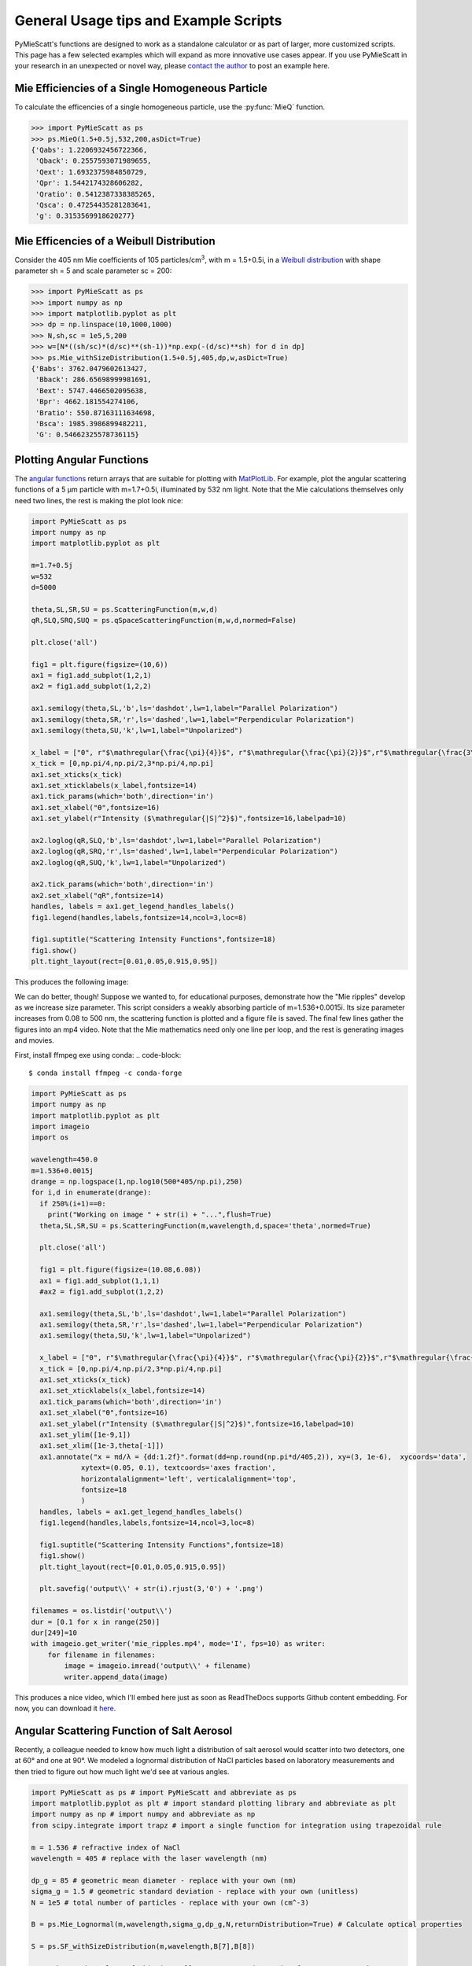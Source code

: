.. highlight:: python

General Usage tips and Example Scripts
======================================

PyMieScatt's functions are designed to work as a standalone calculator or as part of larger, more customized scripts. This page has a few selected examples which will expand as more innovative use cases appear. If you use PyMieScatt in your research in an unexpected or novel way, please `contact the author <mailto:bsumlin@wustl.edu>`_ to post an example here.

Mie Efficiencies of a Single Homogeneous Particle
-------------------------------------------------

To calculate the efficencies of a single homogeneous particle, use the :py:func:`MieQ` function.

.. code-block:: pycon
   
   >>> import PyMieScatt as ps
   >>> ps.MieQ(1.5+0.5j,532,200,asDict=True)
   {'Qabs': 1.2206932456722366,
    'Qback': 0.2557593071989655,
    'Qext': 1.6932375984850729,
    'Qpr': 1.5442174328606282,
    'Qratio': 0.5412387338385265,
    'Qsca': 0.47254435281283641,
    'g': 0.3153569918620277}


Mie Efficencies of a Weibull Distribution
-----------------------------------------

Consider the 405 nm Mie coefficients of 105 particles/cm\ :sup:`3`, with m = 1.5+0.5i, in a `Weibull distribution <https://en.wikipedia.org/wiki/Weibull_distribution>`_ with shape parameter sh = 5 and scale parameter sc = 200:

.. code-block:: pycon
   
   >>> import PyMieScatt as ps
   >>> import numpy as np
   >>> import matplotlib.pyplot as plt
   >>> dp = np.linspace(10,1000,1000)
   >>> N,sh,sc = 1e5,5,200
   >>> w=[N*((sh/sc)*(d/sc)**(sh-1))*np.exp(-(d/sc)**sh) for d in dp]
   >>> ps.Mie_withSizeDistribution(1.5+0.5j,405,dp,w,asDict=True)
   {'Babs': 3762.0479602613427,
    'Bback': 286.65698999981691,
    'Bext': 5747.4466502095638,
    'Bpr': 4662.181554274106,
    'Bratio': 550.87163111634698,
    'Bsca': 1985.3986899482211,
    'G': 0.54662325578736115}


Plotting Angular Functions
--------------------------

The `angular functions <http://pymiescatt.readthedocs.io/en/latest/forward.html#angular-functions>`_ return arrays that are suitable for plotting with `MatPlotLib <https://matplotlib.org/>`_. For example, plot the angular scattering functions of a 5 μm particle with m=1.7+0.5i, illuminated by 532 nm light. Note that the Mie calculations themselves only need two lines, the rest is making the plot look nice:

.. code-block:: python
   
   import PyMieScatt as ps
   import numpy as np
   import matplotlib.pyplot as plt
   
   m=1.7+0.5j
   w=532
   d=5000
   
   theta,SL,SR,SU = ps.ScatteringFunction(m,w,d)
   qR,SLQ,SRQ,SUQ = ps.qSpaceScatteringFunction(m,w,d,normed=False)
   
   plt.close('all')
   
   fig1 = plt.figure(figsize=(10,6))
   ax1 = fig1.add_subplot(1,2,1)
   ax2 = fig1.add_subplot(1,2,2)
   
   ax1.semilogy(theta,SL,'b',ls='dashdot',lw=1,label="Parallel Polarization")
   ax1.semilogy(theta,SR,'r',ls='dashed',lw=1,label="Perpendicular Polarization")
   ax1.semilogy(theta,SU,'k',lw=1,label="Unpolarized")
   
   x_label = ["0", r"$\mathregular{\frac{\pi}{4}}$", r"$\mathregular{\frac{\pi}{2}}$",r"$\mathregular{\frac{3\pi}{4}}$",r"$\mathregular{\pi}$"]
   x_tick = [0,np.pi/4,np.pi/2,3*np.pi/4,np.pi]
   ax1.set_xticks(x_tick)
   ax1.set_xticklabels(x_label,fontsize=14)
   ax1.tick_params(which='both',direction='in')
   ax1.set_xlabel("ϴ",fontsize=16)
   ax1.set_ylabel(r"Intensity ($\mathregular{|S|^2}$)",fontsize=16,labelpad=10)
   
   ax2.loglog(qR,SLQ,'b',ls='dashdot',lw=1,label="Parallel Polarization")
   ax2.loglog(qR,SRQ,'r',ls='dashed',lw=1,label="Perpendicular Polarization")
   ax2.loglog(qR,SUQ,'k',lw=1,label="Unpolarized")
   
   ax2.tick_params(which='both',direction='in')
   ax2.set_xlabel("qR",fontsize=14)
   handles, labels = ax1.get_legend_handles_labels()
   fig1.legend(handles,labels,fontsize=14,ncol=3,loc=8)
   
   fig1.suptitle("Scattering Intensity Functions",fontsize=18)
   fig1.show()
   plt.tight_layout(rect=[0.01,0.05,0.915,0.95])


This produces the following image:

.. image:: images/sif.png

We can do better, though! Suppose we wanted to, for educational purposes, demonstrate how the "Mie ripples" develop as we increase size parameter. This script considers a weakly absorbing particle of m=1.536+0.0015i. Its size parameter increases from 0.08 to 500 nm, the scattering function is plotted and a figure file is saved. The final few lines gather the figures into an mp4 video. Note that the Mie mathematics need only one line per loop, and the rest is generating images and movies.

First, install ffmpeg exe using conda:
.. code-block::

   $ conda install ffmpeg -c conda-forge
   

.. code-block:: python

   import PyMieScatt as ps
   import numpy as np
   import matplotlib.pyplot as plt
   import imageio
   import os
   
   wavelength=450.0
   m=1.536+0.0015j
   drange = np.logspace(1,np.log10(500*405/np.pi),250)
   for i,d in enumerate(drange):
     if 250%(i+1)==0:
       print("Working on image " + str(i) + "...",flush=True)
     theta,SL,SR,SU = ps.ScatteringFunction(m,wavelength,d,space='theta',normed=True)
       
     plt.close('all')
     
     fig1 = plt.figure(figsize=(10.08,6.08))
     ax1 = fig1.add_subplot(1,1,1)
     #ax2 = fig1.add_subplot(1,2,2)
     
     ax1.semilogy(theta,SL,'b',ls='dashdot',lw=1,label="Parallel Polarization")
     ax1.semilogy(theta,SR,'r',ls='dashed',lw=1,label="Perpendicular Polarization")
     ax1.semilogy(theta,SU,'k',lw=1,label="Unpolarized")
     
     x_label = ["0", r"$\mathregular{\frac{\pi}{4}}$", r"$\mathregular{\frac{\pi}{2}}$",r"$\mathregular{\frac{3\pi}{4}}$",r"$\mathregular{\pi}$"]
     x_tick = [0,np.pi/4,np.pi/2,3*np.pi/4,np.pi]
     ax1.set_xticks(x_tick)
     ax1.set_xticklabels(x_label,fontsize=14)
     ax1.tick_params(which='both',direction='in')
     ax1.set_xlabel("ϴ",fontsize=16)
     ax1.set_ylabel(r"Intensity ($\mathregular{|S|^2}$)",fontsize=16,labelpad=10)
     ax1.set_ylim([1e-9,1])
     ax1.set_xlim([1e-3,theta[-1]])
     ax1.annotate("x = πd/λ = {dd:1.2f}".format(dd=np.round(np.pi*d/405,2)), xy=(3, 1e-6),  xycoords='data',
               xytext=(0.05, 0.1), textcoords='axes fraction',
               horizontalalignment='left', verticalalignment='top',
               fontsize=18
               )
     handles, labels = ax1.get_legend_handles_labels()
     fig1.legend(handles,labels,fontsize=14,ncol=3,loc=8)
     
     fig1.suptitle("Scattering Intensity Functions",fontsize=18)
     fig1.show()
     plt.tight_layout(rect=[0.01,0.05,0.915,0.95])
   
     plt.savefig('output\\' + str(i).rjust(3,'0') + '.png')
   
   filenames = os.listdir('output\\')
   dur = [0.1 for x in range(250)]
   dur[249]=10
   with imageio.get_writer('mie_ripples.mp4', mode='I', fps=10) as writer:
       for filename in filenames:
           image = imageio.imread('output\\' + filename)
           writer.append_data(image)

		   
This produces a nice video, which I'll embed here just as soon as ReadTheDocs supports Github content embedding. For now, you can download it `here <https://github.com/bsumlin/PyMieScatt/blob/master/docs/images/mie_ripples.mp4?raw=true>`_.


.. raw:: html 

	<video width="320" height="240" controls>
	  <source src="mir_ripples.mp4" type="video/mp4">
	Your browser does not support the video tag.
	</video>


Angular Scattering Function of Salt Aerosol
-------------------------------------------

Recently, a colleague needed to know how much light a distribution of salt aerosol would scatter into two detectors, one at 60° and one at 90°. We modeled a lognormal distribution of NaCl particles based on laboratory measurements and then tried to figure out how much light we'd see at various angles.

.. code-block:: python

   import PyMieScatt as ps # import PyMieScatt and abbreviate as ps
   import matplotlib.pyplot as plt # import standard plotting library and abbreviate as plt
   import numpy as np # import numpy and abbreviate as np
   from scipy.integrate import trapz # import a single function for integration using trapezoidal rule
   
   m = 1.536 # refractive index of NaCl
   wavelength = 405 # replace with the laser wavelength (nm)
   
   dp_g = 85 # geometric mean diameter - replace with your own (nm)
   sigma_g = 1.5 # geometric standard deviation - replace with your own (unitless)
   N = 1e5 # total number of particles - replace with your own (cm^-3)
   
   B = ps.Mie_Lognormal(m,wavelength,sigma_g,dp_g,N,returnDistribution=True) # Calculate optical properties
   
   S = ps.SF_withSizeDistribution(m,wavelength,B[7],B[8])
   
   #%% Make graphs - lots of this is really unnecessary decoration for a pretty graph.
   plt.close('all')
   
   fig1 = plt.figure(figsize=(10.08,6.08))
   ax1 = fig1.add_subplot(1,1,1)
   
   ax1.plot(S[0],S[1],'b',ls='dashdot',lw=1,label="Parallel Polarization")
   ax1.plot(S[0],S[2],'r',ls='dashed',lw=1,label="Perpendicular Polarization")
   ax1.plot(S[0],S[3],'k',lw=1,label="Unpolarized")
   
   x_label = ["0", r"$\mathregular{\frac{\pi}{4}}$", r"$\mathregular{\frac{\pi}{2}}$",r"$\mathregular{\frac{3\pi}{4}}$",r"$\mathregular{\pi}$"]
   x_tick = [0,np.pi/4,np.pi/2,3*np.pi/4,np.pi]
   ax1.set_xticks(x_tick)
   ax1.set_xticklabels(x_label,fontsize=14)
   ax1.tick_params(which='both',direction='in')
   ax1.set_xlabel("Scattering Angle ϴ",fontsize=16)
   ax1.set_ylabel(r"Intensity ($\mathregular{|S|^2}$)",fontsize=16,labelpad=10)
   handles, labels = ax1.get_legend_handles_labels()
   fig1.legend(handles,labels,fontsize=14,ncol=3,loc=8)
   
   fig1.suptitle("Scattering Intensity Functions",fontsize=18)
   fig1.show()
   plt.tight_layout(rect=[0.01,0.05,0.915,0.95])
   
   # Highlight certain angles and compute integral
   sixty = [0.96<x<1.13 for x in S[0]]
   ninety = [1.48<x<1.67 for x in S[0]]
   ax1.fill_between(S[0],0,S[3],where=sixty,color='g',alpha=0.15)
   ax1.fill_between(S[0],0,S[3],where=ninety,color='g',alpha=0.15)
   ax1.set_yscale('log')
   
   int_sixty = trapz(S[3][110:130],S[0][110:130])
   int_ninety = trapz(S[3][169:191],S[0][169:191])
   
   # Annotate plot with integral results
   ax1.annotate("Integrated value = {i:1.3f}".format(i=int_sixty),
               xy=(np.pi/3, S[3][120]), xycoords='data',
               xytext=(np.pi/6, 0.8), textcoords='data',
               arrowprops=dict(arrowstyle="->",
                               connectionstyle="arc3"),
               )
   ax1.annotate("Integrated value = {i:1.3f}".format(i=int_ninety),
               xy=(np.pi/2, S[3][180]), xycoords='data',
               xytext=(2*np.pi/5, 2), textcoords='data',
               arrowprops=dict(arrowstyle="->",
                               connectionstyle="arc3"),
               )